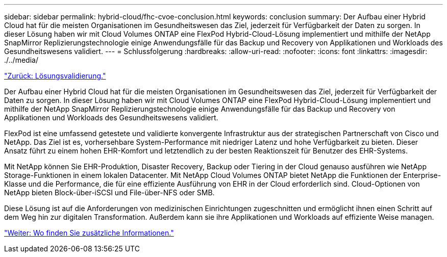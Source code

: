 ---
sidebar: sidebar 
permalink: hybrid-cloud/fhc-cvoe-conclusion.html 
keywords: conclusion 
summary: Der Aufbau einer Hybrid Cloud hat für die meisten Organisationen im Gesundheitswesen das Ziel, jederzeit für Verfügbarkeit der Daten zu sorgen. In dieser Lösung haben wir mit Cloud Volumes ONTAP eine FlexPod Hybrid-Cloud-Lösung implementiert und mithilfe der NetApp SnapMirror Replizierungstechnologie einige Anwendungsfälle für das Backup und Recovery von Applikationen und Workloads des Gesundheitswesens validiert. 
---
= Schlussfolgerung
:hardbreaks:
:allow-uri-read: 
:nofooter: 
:icons: font
:linkattrs: 
:imagesdir: ./../media/


link:fhc-cvoe-solution-validation.html["Zurück: Lösungsvalidierung."]

[role="lead"]
Der Aufbau einer Hybrid Cloud hat für die meisten Organisationen im Gesundheitswesen das Ziel, jederzeit für Verfügbarkeit der Daten zu sorgen. In dieser Lösung haben wir mit Cloud Volumes ONTAP eine FlexPod Hybrid-Cloud-Lösung implementiert und mithilfe der NetApp SnapMirror Replizierungstechnologie einige Anwendungsfälle für das Backup und Recovery von Applikationen und Workloads des Gesundheitswesens validiert.

FlexPod ist eine umfassend getestete und validierte konvergente Infrastruktur aus der strategischen Partnerschaft von Cisco und NetApp. Das Ziel ist es, vorhersehbare System-Performance mit niedriger Latenz und hohe Verfügbarkeit zu bieten. Dieser Ansatz führt zu einem hohen EHR-Komfort und letztendlich zu der besten Reaktionszeit für Benutzer des EHR-Systems.

Mit NetApp können Sie EHR-Produktion, Disaster Recovery, Backup oder Tiering in der Cloud genauso ausführen wie NetApp Storage-Funktionen in einem lokalen Datacenter. Mit NetApp Cloud Volumes ONTAP bietet NetApp die Funktionen der Enterprise-Klasse und die Performance, die für eine effiziente Ausführung von EHR in der Cloud erforderlich sind. Cloud-Optionen von NetApp bieten Block-über-iSCSI und File-über-NFS oder SMB.

Diese Lösung ist auf die Anforderungen von medizinischen Einrichtungen zugeschnitten und ermöglicht ihnen einen Schritt auf dem Weg hin zur digitalen Transformation. Außerdem kann sie ihre Applikationen und Workloads auf effiziente Weise managen.

link:fhc-cvoe-where-to-find-additional-information.html["Weiter: Wo finden Sie zusätzliche Informationen."]
